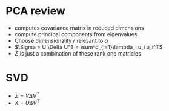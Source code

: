 
* PCA review
+ computes covariance matrix in reduced dimensions
+ compute principal components from eigenvalues
+ Choose dimensionality \(r\) relevant to \(\alpha\)
+ \(\Sigma = U \Delta U^T = \sum^d_{i=1}\lambda_i u_i u_i^T\)
+ \(\Sigma\) is just a combination of these rank one matricies
* SVD
+ \(\Sigma = V \Delta V^T \)
+ \(X = U \Delta V^T\)
